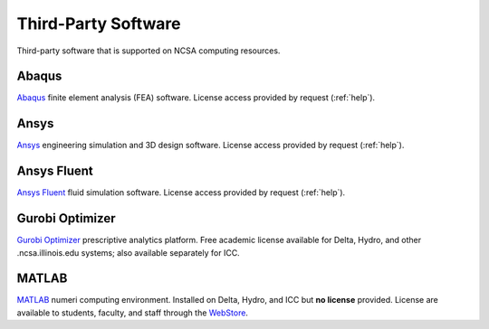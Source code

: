 .. _licensed:

Third-Party Software
=======================

Third-party software that is supported on NCSA computing resources.

Abaqus
---------

`Abaqus <https://www.3ds.com/products-services/simulia/products/abaqus/>`_ finite element analysis (FEA) software. License access provided by request (:ref:`help`).

Ansys
-------

`Ansys <https://www.ansys.com>`_ engineering simulation and 3D design software. License access provided by request (:ref:`help`).

Ansys Fluent
-------------

`Ansys Fluent <https://www.ansys.com/products/fluids/ansys-fluent>`_ fluid simulation software. License access provided by request (:ref:`help`).

Gurobi Optimizer
------------------

`Gurobi Optimizer <https://www.gurobi.com>`_ prescriptive analytics platform. Free academic license available for Delta, Hydro, and other .ncsa.illinois.edu systems; also available separately for ICC.

MATLAB
-------

`MATLAB <https://www.mathworks.com/products/matlab.html>`_ numeri computing environment. Installed on Delta, Hydro, and ICC but **no license** provided. License are available to students, faculty, and staff through the `WebStore <https://webstore.illinois.edu/home/>`_.
